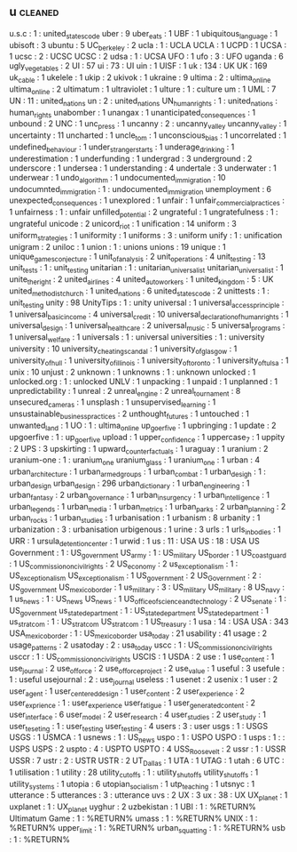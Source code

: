 ** u                                                                            :cleaned:
u.s.c                                 : 1   : united_states_code
uber                                  : 9
uber_eats                             : 1
UBF                                   : 1
ubiquitous_language                   : 1
ubisoft                               : 3
ubuntu                                : 5
UC_berkeley                           : 2
ucla                                  : 1   : UCLA
UCLA                                  : 1
UCPD                                  : 1
UCSA                                  : 1
ucsc                                  : 2   : UCSC
UCSC                                  : 2
udsa                                  : 1   : UCSA
UFO                                   : 1
ufo                                   : 3   : UFO
uganda                                : 6
ugly_vegetables                       : 2
UI                                    : 57
ui                                    : 73  : UI
uin                                   : 1
UISF                                  : 1
uk                                    : 134 : UK
UK                                    : 169
uk_cable                              : 1
ukelele                               : 1
ukip                                  : 2
ukivok                                : 1
ukraine                               : 9
ultima                                : 2   : ultima_online
ultima_online                         : 2
ultimatum                             : 1
ultraviolet                           : 1
ulture                                : 1   : culture
um                                    : 1
UML                                   : 7
UN                                    : 11  : united_nations
un                                    : 2   : united_nations
UN_human_rights                       : 1   : united_nations : human_rights
unabomber                             : 1
unangax                               : 1
unanticipated_consequences            : 1
unbound                               : 2
UNC                                   : 1
unc_press                             : 1
uncanny                               : 2   : uncanny_valley
uncanny_valley                        : 1
uncertainty                           : 11
uncharted                             : 1
uncle_tom                             : 1
unconscious_bias                      : 1
uncorrelated                          : 1
undefined_behaviour                   : 1
under_stranger_starts                 : 1
underage_drinking                     : 1
underestimation                       : 1
underfunding                          : 1
undergrad                             : 3
underground                           : 2
underscore                            : 1
undersea                              : 1
understanding                         : 4
undertale                             : 3
underwater                            : 1
underwear                             : 1
undo_algorithm                        : 1
undocumented_immigration              : 10
undocumnted_immigration               : 1   : undocumented_immigration
unemployment                          : 6
unexpected_consequences               : 1
unexplored                            : 1
unfair                                : 1
unfair_commercial_practices           : 1
unfairness                            : 1   : unfair
unfilled_potential                    : 2
ungrateful                            : 1
ungratefulness                        : 1   : ungrateful
unicode                               : 2
unicord_riot                          : 1
unification                           : 14
uniform                               : 3
uniform_strategies                    : 1
uniformity                            : 1
uniforms                              : 3   : uniform
unify                                 : 1   : unification
unigram                               : 2
uniloc                                : 1
union                                 : 1   : unions
unions                                : 19
unique                                : 1
unique_games_conjecture               : 1
unit_of_analysis                      : 2
unit_operations                       : 4
unit_testing                          : 13
unit_tests                            : 1   : unit_testing
unitarian                             : 1   : unitarian_universalist
unitarian_universalist                : 1
unite_the_right                       : 2
united_airlines                       : 4
united_auto_workers                   : 1
united_kingdom                        : 5   : UK
united_methodist_church               : 1
united_nations                        : 6
united_states_code                    : 2
unittests                             : 1   : unit_testing
unity                                 : 98
UnityTips                             : 1   : unity
universal                             : 1
universal_access_principle            : 1
universal_basic_income                : 4
universal_credit                      : 10
universal_declaration_of_human_rights : 1
universal_design                      : 1
universal_healthcare                  : 2
universal_music                       : 5
universal_programs                    : 1
universal_welfare                     : 1
universals                            : 1   : universal
universities                          : 1   : university
university                            : 10
university_cheating_scandal           : 1
university_of_glasgow                 : 1
university_of_hull                    : 1
university_of_illinois                : 1
university_of_toronto                 : 1
university_of_tulsa                   : 1
unix                                  : 10
unjust                                : 2
unknown                               : 1
unknowns                              : 1   : unknown
unlocked                              : 1
unlocked.org                          : 1   : unlocked
UNLV                                  : 1
unpacking                             : 1
unpaid                                : 1
unplanned                             : 1
unpredictability                      : 1
unreal                                : 2
unreal_engine                         : 2
unreal_tournament                     : 8
unsecured_cameras                     : 1
unsplash                              : 1
unsupervised_learning                 : 1
unsustainable_business_practices      : 2
unthought_futures                     : 1
untouched                             : 1
unwanted_land                         : 1
UO                                    : 1   : ultima_online
up_goer_five                          : 1
upbringing                            : 1
update                                : 2
upgoerfive                            : 1   : up_goer_five
upload                                : 1
upper_confidence                      : 1
uppercase_7                           : 1
uppity                                : 2
UPS                                   : 3
upskirting                            : 1
upward_counterfactuals                : 1
uraguay                               : 1
uranium                               : 2
uranium-one                           : 1   : uranium_one
uranium_glass                         : 1
uranium_one                           : 1
urban                                 : 4
urban_architecture                    : 1
urban_armed_groups                    : 1
urban_combat                          : 1
urban_desigh                          : 1   : urban_design
urban_design                          : 296
urban_dictionary                      : 1
urban_engineering                     : 1
urban_fantasy                         : 2
urban_governance                      : 1
urban_insurgency                      : 1
urban_intelligence                    : 1
urban_legends                         : 1
urban_media                           : 1
urban_metrics                         : 1
urban_parks                           : 2
urban_planning                        : 2
urban_rocks                           : 1
urban_studies                         : 1
urbanisation                          : 1
urbanism                              : 8
urbanity                              : 1
urbanization                          : 3   : urbanisation
urbigenous                            : 1
urine                                 : 3
urls                                  : 1
urls_in_bodies                        : 1
URR                                   : 1
ursula_detention_center               : 1
urwid                                 : 1
us                                    : 11  : USA
US                                    : 18  : USA
US Government                         : 1   : US_government
US_army                               : 1   : US_military
US_border                             : 1
US_coast_guard                        : 1
US_commission_on_civil_rights         : 2
US_economy                            : 2
us_exceptionalism                     : 1   : US_exceptionalism
US_exceptionalism                     : 1
US_government                         : 2
US_Government                         : 2   : US_government
US_mexico_border                      : 1
us_military                           : 3   : US_military
US_military                           : 8
US_navy                               : 1
us_news                               : 1   : US_news
US_news                               : 1
US_office_of_science_and_technology   : 2
US_senate                             : 1   : US_government
us_state_department                   : 1   : US_state_department
US_state_department                   : 1
us_stratcom                           : 1   : US_stratcom
US_stratcom                           : 1
US_treasury                           : 1
usa                                   : 14  : USA
USA                                   : 343
USA_mexico_border                     : 1   : US_mexico_border
usa_today                             : 21
usability                             : 41
usage                                 : 2
usage_patterns                        : 2
usatoday                              : 2   : usa_today
uscc                                  : 1   : US_commission_on_civil_rights
usccr                                 : 1   : US_commission_on_civil_rights
USCIS                                 : 1
USDA                                  : 2
use                                   : 1
use_content                           : 1
use_journal                           : 2
use_of_force                          : 2
use_of_force_project                  : 2
use_value                             : 1
useful                                : 3
usefule                               : 1   : useful
usejournal                            : 2   : use_journal
useless                               : 1
usenet                                : 2
usenix                                : 1
user                                  : 2
user_agent                            : 1
user_centered_design                  : 1
user_content                          : 2
user_experience                       : 2
user_exprience                        : 1   : user_experience
user_fatigue                          : 1
user_generated_content                : 2
user_interface                        : 6
user_model                            : 2
user_research                         : 4
user_studies                          : 2
user_study                            : 1
user_teseting                         : 1   : user_testing
user_testing                          : 4
users                                 : 3   : user
usgs                                  : 1   : USGS
USGS                                  : 1
USMCA                                 : 1
usnews                                : 1   : US_news
uspo                                  : 1   : USPO
USPO                                  : 1
usps                                  : 1   : : USPS
USPS                                  : 2
uspto                                 : 4   : USPTO
USPTO                                 : 4
USS_Roosevelt                         : 2
ussr                                  : 1   : USSR
USSR                                  : 7
ustr                                  : 2   : USTR
USTR                                  : 2
UT_Dallas                             : 1
UTA                                   : 1
UTAG                                  : 1
utah                                  : 6
UTC                                   : 1
utilisation                           : 1
utility                               : 28
utility_cutoffs                       : 1   : utility_shut_offs
utility_shut_offs                     : 1
utility_systems                       : 1
utopia                                : 6
utopian_socialism                     : 1
utp_teaching                          : 1
utsnyc                                : 1
utterance                             : 5
utterances                            : 3   : utterance
uvs                                   : 2
UX                                    : 3
ux                                    : 38  : UX
UX_planet                             : 1
uxplanet                              : 1   : UX_planet
uyghur                                : 2
uzbekistan                            : 1
UBI                             : 1 : %RETURN%
Ultimatum Game                  : 1 : %RETURN%
umass                           : 1 : %RETURN%
UNIX                            : 1 : %RETURN%
upper_limit                     : 1 : %RETURN%
urban_squatting                 : 1 : %RETURN%
usb                             : 1 : %RETURN%
